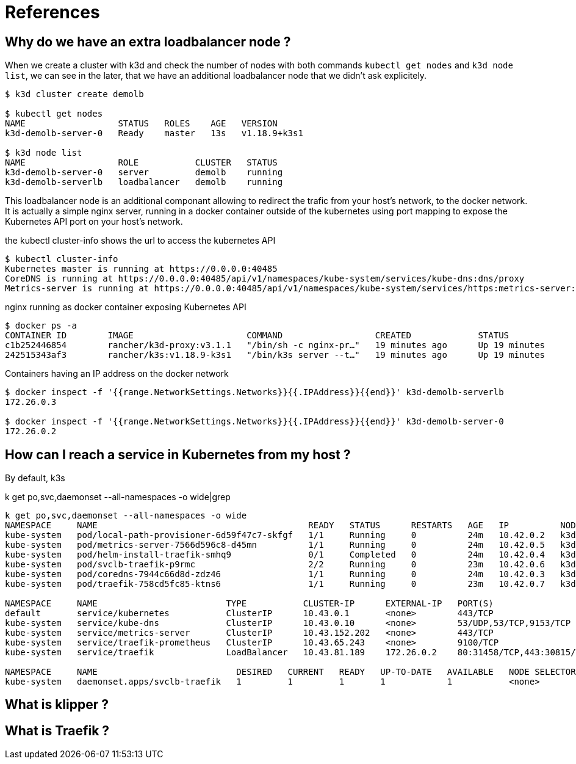 = References

== Why do we have an extra loadbalancer node ?

When we create a cluster with k3d and check the number of nodes with both commands `kubectl get nodes` and `k3d node list`, we can see in the later, that we have an additional loadbalancer node that we didn't ask explicitely.

[source,bash]
----      
$ k3d cluster create demolb                     

$ kubectl get nodes
NAME                  STATUS   ROLES    AGE   VERSION
k3d-demolb-server-0   Ready    master   13s   v1.18.9+k3s1

$ k3d node list   
NAME                  ROLE           CLUSTER   STATUS
k3d-demolb-server-0   server         demolb    running
k3d-demolb-serverlb   loadbalancer   demolb    running
----

This loadbalancer node is an additional componant allowing to redirect the trafic from your host's network, to the docker network.
It is actually a simple nginx server, running in a docker container outside of the kubernetes using port mapping to expose the Kubernetes API port on your host's network.

[source,bash]
.the kubectl cluster-info shows the url to access the kubernetes API
----    
$ kubectl cluster-info     
Kubernetes master is running at https://0.0.0.0:40485
CoreDNS is running at https://0.0.0.0:40485/api/v1/namespaces/kube-system/services/kube-dns:dns/proxy
Metrics-server is running at https://0.0.0.0:40485/api/v1/namespaces/kube-system/services/https:metrics-server:/proxy
----

[source,bash]
.nginx running as docker container exposing Kubernetes API
----    
$ docker ps -a 
CONTAINER ID        IMAGE                      COMMAND                  CREATED             STATUS              PORTS                             NAMES
c1b252446854        rancher/k3d-proxy:v3.1.1   "/bin/sh -c nginx-pr…"   19 minutes ago      Up 19 minutes       80/tcp, 0.0.0.0:40485->6443/tcp   k3d-demolb-serverlb
242515343af3        rancher/k3s:v1.18.9-k3s1   "/bin/k3s server --t…"   19 minutes ago      Up 19 minutes                                         k3d-demolb-server-0
----

[source,bash]
.Containers having an IP address on the docker network
----
$ docker inspect -f '{{range.NetworkSettings.Networks}}{{.IPAddress}}{{end}}' k3d-demolb-serverlb
172.26.0.3

$ docker inspect -f '{{range.NetworkSettings.Networks}}{{.IPAddress}}{{end}}' k3d-demolb-server-0
172.26.0.2
----


== How can I reach a service in Kubernetes from my host ?

By default, k3s 


k get po,svc,daemonset --all-namespaces -o wide|grep 
[source,bash]
----
k get po,svc,daemonset --all-namespaces -o wide
NAMESPACE     NAME                                         READY   STATUS      RESTARTS   AGE   IP          NODE                  NOMINATED NODE   READINESS GATES
kube-system   pod/local-path-provisioner-6d59f47c7-skfgf   1/1     Running     0          24m   10.42.0.2   k3d-demolb-server-0   <none>           <none>
kube-system   pod/metrics-server-7566d596c8-d45mn          1/1     Running     0          24m   10.42.0.5   k3d-demolb-server-0   <none>           <none>
kube-system   pod/helm-install-traefik-smhq9               0/1     Completed   0          24m   10.42.0.4   k3d-demolb-server-0   <none>           <none>
kube-system   pod/svclb-traefik-p9rmc                      2/2     Running     0          23m   10.42.0.6   k3d-demolb-server-0   <none>           <none>
kube-system   pod/coredns-7944c66d8d-zdz46                 1/1     Running     0          24m   10.42.0.3   k3d-demolb-server-0   <none>           <none>
kube-system   pod/traefik-758cd5fc85-ktns6                 1/1     Running     0          23m   10.42.0.7   k3d-demolb-server-0   <none>           <none>

NAMESPACE     NAME                         TYPE           CLUSTER-IP      EXTERNAL-IP   PORT(S)                      AGE   SELECTOR
default       service/kubernetes           ClusterIP      10.43.0.1       <none>        443/TCP                      24m   <none>
kube-system   service/kube-dns             ClusterIP      10.43.0.10      <none>        53/UDP,53/TCP,9153/TCP       24m   k8s-app=kube-dns
kube-system   service/metrics-server       ClusterIP      10.43.152.202   <none>        443/TCP                      24m   k8s-app=metrics-server
kube-system   service/traefik-prometheus   ClusterIP      10.43.65.243    <none>        9100/TCP                     23m   app=traefik,release=traefik
kube-system   service/traefik              LoadBalancer   10.43.81.189    172.26.0.2    80:31458/TCP,443:30815/TCP   23m   app=traefik,release=traefik

NAMESPACE     NAME                           DESIRED   CURRENT   READY   UP-TO-DATE   AVAILABLE   NODE SELECTOR   AGE   CONTAINERS               IMAGES                                                SELECTOR
kube-system   daemonset.apps/svclb-traefik   1         1         1       1            1           <none>          23m   lb-port-80,lb-port-443   rancher/klipper-lb:v0.1.2,rancher/klipper-lb:v0.1.2   app=svclb-traefik
----

== What is klipper ?
== What is Traefik ?